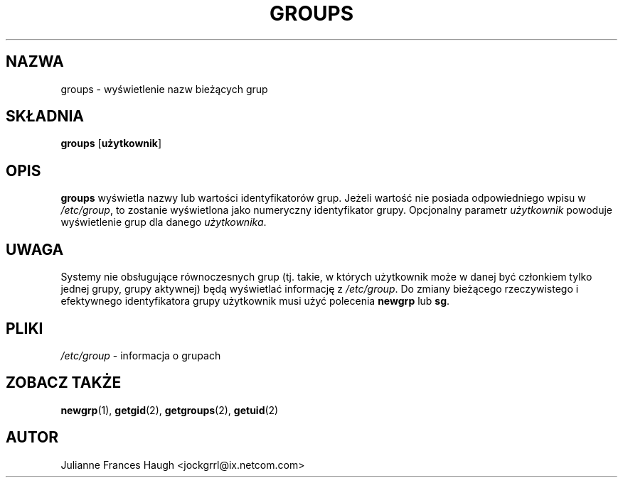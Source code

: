 .\" $Id: groups.1,v 1.10 2005/12/01 20:38:27 kloczek Exp $
.\" Copyright 1991 - 1994, Julianne Frances Haugh
.\" All rights reserved.
.\"
.\" Redistribution and use in source and binary forms, with or without
.\" modification, are permitted provided that the following conditions
.\" are met:
.\" 1. Redistributions of source code must retain the above copyright
.\"    notice, this list of conditions and the following disclaimer.
.\" 2. Redistributions in binary form must reproduce the above copyright
.\"    notice, this list of conditions and the following disclaimer in the
.\"    documentation and/or other materials provided with the distribution.
.\" 3. Neither the name of Julianne F. Haugh nor the names of its contributors
.\"    may be used to endorse or promote products derived from this software
.\"    without specific prior written permission.
.\"
.\" THIS SOFTWARE IS PROVIDED BY JULIE HAUGH AND CONTRIBUTORS ``AS IS'' AND
.\" ANY EXPRESS OR IMPLIED WARRANTIES, INCLUDING, BUT NOT LIMITED TO, THE
.\" IMPLIED WARRANTIES OF MERCHANTABILITY AND FITNESS FOR A PARTICULAR PURPOSE
.\" ARE DISCLAIMED.  IN NO EVENT SHALL JULIE HAUGH OR CONTRIBUTORS BE LIABLE
.\" FOR ANY DIRECT, INDIRECT, INCIDENTAL, SPECIAL, EXEMPLARY, OR CONSEQUENTIAL
.\" DAMAGES (INCLUDING, BUT NOT LIMITED TO, PROCUREMENT OF SUBSTITUTE GOODS
.\" OR SERVICES; LOSS OF USE, DATA, OR PROFITS; OR BUSINESS INTERRUPTION)
.\" HOWEVER CAUSED AND ON ANY THEORY OF LIABILITY, WHETHER IN CONTRACT, STRICT
.\" LIABILITY, OR TORT (INCLUDING NEGLIGENCE OR OTHERWISE) ARISING IN ANY WAY
.\" OUT OF THE USE OF THIS SOFTWARE, EVEN IF ADVISED OF THE POSSIBILITY OF
.\" SUCH DAMAGE.
.TH GROUPS 1
.SH NAZWA
groups \- wyświetlenie nazw bieżących grup
.SH SKŁADNIA
\fBgroups\fR [\fBużytkownik\fR]
.SH OPIS
\fBgroups\fR wyświetla nazwy lub wartości identyfikatorów grup.
Jeżeli wartość nie posiada odpowiedniego wpisu w \fI/etc/group\fR, to
zostanie wyświetlona jako numeryczny identyfikator grupy. Opcjonalny
parametr \fIużytkownik\fR powoduje wyświetlenie grup dla danego
\fIużytkownika\fR.
.SH UWAGA
Systemy nie obsługujące równoczesnych grup (tj. takie, w których użytkownik
może w danej być członkiem tylko jednej grupy, grupy aktywnej) będą wyświetlać
informację z \fI/etc/group\fR.
Do zmiany bieżącego rzeczywistego i efektywnego identyfikatora grupy użytkownik
musi użyć polecenia \fBnewgrp\fR lub \fBsg\fR.
.SH PLIKI
\fI/etc/group\fR \- informacja o grupach
.SH ZOBACZ TAKŻE
.BR newgrp (1),
.BR getgid (2),
.BR getgroups (2),
.BR getuid (2)
.SH AUTOR
Julianne Frances Haugh <jockgrrl@ix.netcom.com>
